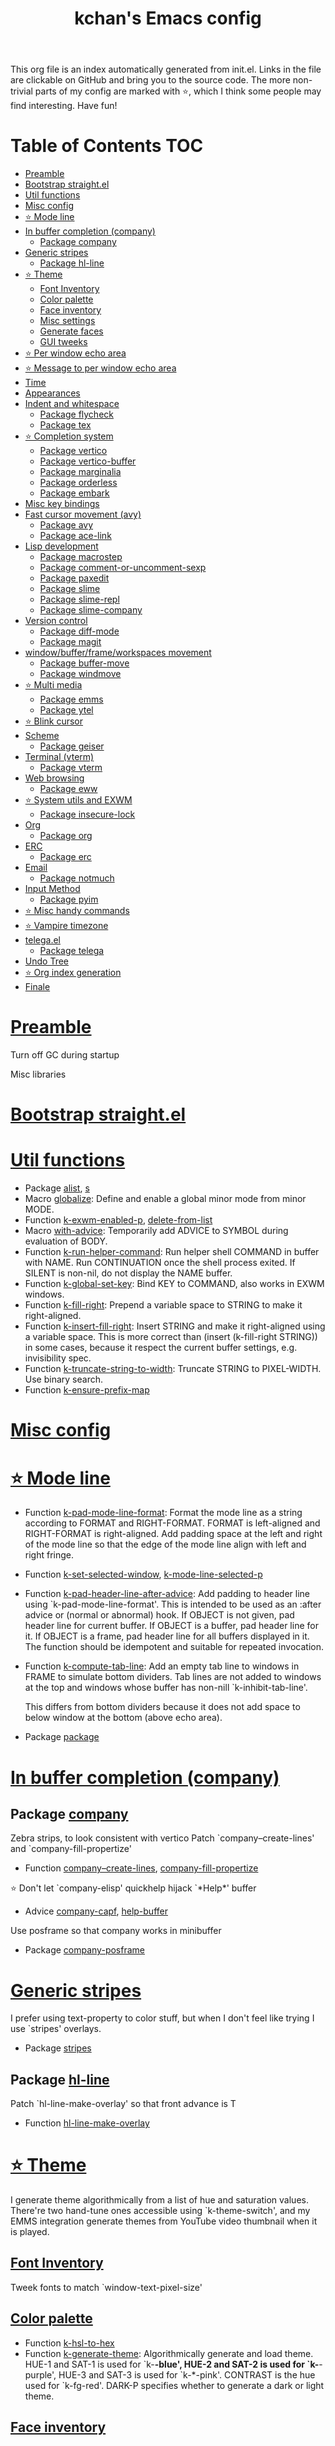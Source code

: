 #+TITLE: kchan's Emacs config

This org file is an index automatically generated from init.el.
Links in the file are clickable on GitHub and bring you to the
source code.  The more non-trivial parts of my config are marked
with ⭐, which I think some people may find interesting. Have
fun!

* Table of Contents :TOC:
- [[#preamble][Preamble]]
- [[#bootstrap-straightel][Bootstrap straight.el]]
- [[#util-functions][Util functions]]
- [[#misc-config][Misc config]]
- [[#-mode-line][⭐ Mode line]]
- [[#in-buffer-completion-company][In buffer completion (company)]]
  - [[#package-company][Package company]]
- [[#generic-stripes][Generic stripes]]
  - [[#package-hl-line][Package hl-line]]
- [[#-theme][⭐ Theme]]
  - [[#font-inventory][Font Inventory]]
  - [[#color-palette][Color palette]]
  - [[#face-inventory][Face inventory]]
  - [[#misc-settings][Misc settings]]
  - [[#generate-faces][Generate faces]]
  - [[#gui-tweeks][GUI tweeks]]
- [[#-per-window-echo-area][⭐ Per window echo area]]
- [[#-message-to-per-window-echo-area][⭐ Message to per window echo area]]
- [[#time][Time]]
- [[#appearances][Appearances]]
- [[#indent-and-whitespace][Indent and whitespace]]
  - [[#package-flycheck][Package flycheck]]
  - [[#package-tex][Package tex]]
- [[#-completion-system][⭐ Completion system]]
  - [[#package-vertico][Package vertico]]
  - [[#package-vertico-buffer][Package vertico-buffer]]
  - [[#package-marginalia][Package marginalia]]
  - [[#package-orderless][Package orderless]]
  - [[#package-embark][Package embark]]
- [[#misc-key-bindings][Misc key bindings]]
- [[#fast-cursor-movement-avy][Fast cursor movement (avy)]]
  - [[#package-avy][Package avy]]
  - [[#package-ace-link][Package ace-link]]
- [[#lisp-development][Lisp development]]
  - [[#package-macrostep][Package macrostep]]
  - [[#package-comment-or-uncomment-sexp][Package comment-or-uncomment-sexp]]
  - [[#package-paxedit][Package paxedit]]
  - [[#package-slime][Package slime]]
  - [[#package-slime-repl][Package slime-repl]]
  - [[#package-slime-company][Package slime-company]]
- [[#version-control][Version control]]
  - [[#package-diff-mode][Package diff-mode]]
  - [[#package-magit][Package magit]]
- [[#windowbufferframeworkspaces-movement][window/buffer/frame/workspaces movement]]
  - [[#package-buffer-move][Package buffer-move]]
  - [[#package-windmove][Package windmove]]
- [[#-multi-media][⭐ Multi media]]
  - [[#package-emms][Package emms]]
  - [[#package-ytel][Package ytel]]
- [[#-blink-cursor][⭐ Blink cursor]]
- [[#scheme][Scheme]]
  - [[#package-geiser][Package geiser]]
- [[#terminal-vterm][Terminal (vterm)]]
  - [[#package-vterm][Package vterm]]
- [[#web-browsing][Web browsing]]
  - [[#package-eww][Package eww]]
- [[#-system-utils-and-exwm][⭐ System utils and EXWM]]
  - [[#package-insecure-lock][Package insecure-lock]]
- [[#org][Org]]
  - [[#package-org][Package org]]
- [[#erc][ERC]]
  - [[#package-erc][Package erc]]
- [[#email][Email]]
  - [[#package-notmuch][Package notmuch]]
- [[#input-method][Input Method]]
  - [[#package-pyim][Package pyim]]
- [[#-misc-handy-commands][⭐ Misc handy commands]]
- [[#-vampire-timezone][⭐ Vampire timezone]]
- [[#telegael][telega.el]]
  - [[#package-telega][Package telega]]
- [[#undo-tree][Undo Tree]]
- [[#-org-index-generation][⭐ Org index generation]]
- [[#finale][Finale]]

* [[file:init.el#L5][Preamble]]
 Turn off GC during startup

 Misc libraries

* [[file:init.el#L15][Bootstrap straight.el]]

* [[file:init.el#L37][Util functions]]
  - Package [[file:init.el#L39][alist]], [[file:init.el#L41][s]]
  - Macro [[file:init.el#L44][globalize]]: Define and enable a global minor mode from minor MODE.
  - Function [[file:init.el#L52][k-exwm-enabled-p]], [[file:init.el#L55][delete-from-list]]
  - Macro [[file:init.el#L58][with-advice]]: Temporarily add ADVICE to SYMBOL during evaluation of BODY.
  - Function [[file:init.el#L68][k-run-helper-command]]: Run helper shell COMMAND in buffer with NAME.
    Run CONTINUATION once the shell process exited.
    If SILENT is non-nil, do not display the NAME buffer.
  - Function [[file:init.el#L86][k-global-set-key]]: Bind KEY to COMMAND, also works in EXWM windows.
  - Function [[file:init.el#L92][k-fill-right]]: Prepend a variable space to STRING to make it right-aligned.
  - Function [[file:init.el#L103][k-insert-fill-right]]: Insert STRING and make it right-aligned using a variable space.
    This is more correct than (insert (k-fill-right STRING)) in some
    cases, because it respect the current buffer settings,
    e.g. invisibility spec.
  - Function [[file:init.el#L118][k-truncate-string-to-width]]: Truncate STRING to PIXEL-WIDTH.
    Use binary search.
  - Function [[file:init.el#L133][k-ensure-prefix-map]]

* [[file:init.el#L136][Misc config]]

* [[file:init.el#L165][⭐ Mode line]]
  - Function [[file:init.el#L171][k-pad-mode-line-format]]: Format the mode line as a string according to FORMAT and RIGHT-FORMAT.
    FORMAT is left-aligned and RIGHT-FORMAT is right-aligned.  Add
    padding space at the left and right of the mode line so that the
    edge of the mode line align with left and right fringe.
  - Function [[file:init.el#L191][k-set-selected-window]], [[file:init.el#L195][k-mode-line-selected-p]]
  - Function [[file:init.el#L230][k-pad-header-line-after-advice]]: Add padding to header line using `k-pad-mode-line-format'.
    This is intended to be used as an :after advice or (normal or
    abnormal) hook.  If OBJECT is not given, pad header line for
    current buffer.  If OBJECT is a buffer, pad header line for it.
    If OBJECT is a frame, pad header line for all buffers displayed
    in it.  The function should be idempotent and suitable for
    repeated invocation.
  - Function [[file:init.el#L252][k-compute-tab-line]]: Add an empty tab line to windows in FRAME to simulate bottom dividers.
    Tab lines are not added to windows at the top and windows whose
    buffer has non-nill `k-inhibit-tab-line'.

    This differs from bottom dividers because it does not add space
    to below window at the bottom (above echo area).
  - Package [[file:init.el#L264][package]]

* [[file:init.el#L266][In buffer completion (company)]]

** Package [[file:init.el#L508][company]]

 Zebra strips, to look consistent with vertico Patch `company--create-lines' and `company-fill-propertize'
  - Function [[file:init.el#L281][company--create-lines]], [[file:init.el#L413][company-fill-propertize]]

 ⭐ Don't let `company-elisp' quickhelp hijack `*Help*' buffer
  - Advice [[file:init.el#L499][company-capf]], [[file:init.el#L504][help-buffer]]

 Use posframe so that company works in minibuffer
  - Package [[file:init.el#L512][company-posframe]]

* [[file:init.el#L525][Generic stripes]]
 I prefer using text-property to color stuff, but when I don't feel like trying I use `stripes' overlays.
  - Package [[file:init.el#L531][stripes]]

** Package [[file:init.el#L541][hl-line]]
 Patch `hl-line-make-overlay' so that front advance is T
  - Function [[file:init.el#L538][hl-line-make-overlay]]
* [[file:init.el#L543][⭐ Theme]]
 I generate theme algorithmically from a list of hue and saturation values. There're two hand-tune ones accessible using `k-theme-switch', and my EMMS integration generate themes from YouTube video thumbnail when it is played.

** [[file:init.el#L554][Font Inventory]]
 Tweek fonts to  match `window-text-pixel-size'

** [[file:init.el#L560][Color palette]]
  - Function [[file:init.el#L583][k-hsl-to-hex]]
  - Function [[file:init.el#L591][k-generate-theme]]: Algorithmically generate and load theme.
    HUE-1 and SAT-1 is used for `k-*-blue',
    HUE-2 and SAT-2 is used for `k-*-purple',
    HUE-3 and SAT-3 is used for `k-*-pink'.
    CONTRAST is the hue used for `k-fg-red'.
    DARK-P specifies whether to generate a dark or light theme.

** [[file:init.el#L662][Face inventory]]

** [[file:init.el#L675][Misc settings]]

** [[file:init.el#L679][Generate faces]]
  - Function [[file:init.el#L681][k-load-faces]]: Generate and set faces.
  - Function [[file:init.el#L1110][k-theme-switch]]: Elegantly switch to k-theme with STYLE.

** [[file:init.el#L1117][GUI tweeks]]

 Try not to let underline touch the text.  We use underline to draw a horizontal separator below header line, and this make it look better.

* [[file:init.el#L1141][⭐ Per window echo area]]
 This displays "pseudo" echo areas under each window.  I find it more comfy to look at than the global echo area.  I also hacked `vertico-buffer' to display vertico menu in this area, which appears *above* the main window's mode line.

 The implementation is a mega-hack: we split a echo area window under the main window, set the main window's `mode-line-format' window parameter to `none', and copy its actual mode line to the echo area window, so that the echo area window appears to be above main window's mode line.
  - Function [[file:init.el#L1158][k-echo-area-window]]: Return the k-echo-area window for WINDOW.
  - Function [[file:init.el#L1166][k-echo-area-main-window]]: Return the window whose k-echo-area is WINDOW.
  - Function [[file:init.el#L1194][k-echo-area-display]]: Display BUF in a k-echo-area window created for MAIN-WINDOW.
  - Function [[file:init.el#L1222][k-echo-area-clear]]: Remove the k-echo-area window for MAIN-WINDOW.
  - Function [[file:init.el#L1230][k-echo-area-clear-1]]: Remove the k-echo-area window.
  - Function [[file:init.el#L1241][k-echo-area-clear-all]]: Remove all k-echo-area window, for debug purpose only.

* [[file:init.el#L1248][⭐ Message to per window echo area]]
  - Function [[file:init.el#L1256][k-message]]: Like `message' but in k-echo-area.
    Format FORMAT-STRING with ARGS.
  - Function [[file:init.el#L1264][k-message-display]]: Refresh display of `k-message' for current buffer.

 Use `k-message' for `eldoc'. Pretty comfy!

* [[file:init.el#L1292][Time]]
  - Package [[file:init.el#L1296][time]]

* [[file:init.el#L1299][Appearances]]
  - Package [[file:init.el#L1302][all-the-icons]], [[file:init.el#L1311][volatile-highlights]], [[file:init.el#L1314][highlight-indent-guides]], [[file:init.el#L1321][highlight-parentheses]]

* [[file:init.el#L1328][Indent and whitespace]]
  - Package [[file:init.el#L1332][clean-aindent-mode]], [[file:init.el#L1335][dtrt-indent]], [[file:init.el#L1340][ws-butler]], [[file:init.el#L1343][comment-dwim-2]], [[file:init.el#L1346][outline]], [[file:init.el#L1353][vlf]], [[file:init.el#L1356][topsy]], [[file:init.el#L1364][crux]], [[file:init.el#L1372][snap-indent]]

** Package [[file:init.el#L1389][flycheck]]
  - Function [[file:init.el#L1382][k-flycheck-display-error-messages]]
  - Package [[file:init.el#L1392][lsp-mode]], [[file:init.el#L1400][lsp-ltex]]

** Package [[file:init.el#L1433][tex]]
 to use pdfview with auctex

 to have the buffer refresh after compilation
  - Function [[file:init.el#L1424][init-latex]]
  - Package [[file:init.el#L1437][cdlatex]]

* [[file:init.el#L1439][⭐ Completion system]]

** Package [[file:init.el#L1565][vertico]]

 Multiline candidates

 Don't collapse multiline into single line. I find this reads much better for, say, `yank-pop'

 Patch `read-from-kill-ring' so that it doesn't collapse entries to single line
  - Function [[file:init.el#L1460][read-from-kill-ring]]: Read a `kill-ring' entry using completion and minibuffer history.
    PROMPT is a string to prompt with.

 Patch `vertico--truncate-multiline'
  - Function [[file:init.el#L1510][vertico--truncate-multiline]]: Truncate multiline CAND.
    Ignore MAX-WIDTH, use `k-vertico-multiline-max-lines' instead.
  - Function [[file:init.el#L1521][k-string-pixel-height]]: Return the width of STRING in pixels.

 Patch `vertico--compute-scroll'
  - Function [[file:init.el#L1538][vertico--compute-scroll]]: Update scroll position.

 Zebra strips, for better visualization of multiline candidates

 Patch `vertico--display-candidates'
  - Function [[file:init.el#L1553][vertico--display-candidates]]: Update candidates overlay `vertico--candidates-ov' with LINES.

** Package [[file:init.el#L1648][vertico-buffer]]

 we use `fit-window-to-buffer' instead and ignore HEIGHT
  - Function [[file:init.el#L1576][vertico--resize-window]]

 Customize vertico prompt
  - Function [[file:init.el#L1588][vertico--format-count]]: Format the count string.

 Vertico insert echo messages into its input line.  Without any patch, such echo message masks `k-echo-area--top-separator-overlay', breaking our horizontal rule drawn by overline.  The following resolves this.
  - Function [[file:init.el#L1604][k-minibuffer-message-advice]]

 Make `vertico-buffer' use `k-echo-area'
  - Function [[file:init.el#L1611][vertico--setup]]
** Package [[file:init.el#L1675][marginalia]]
 Automatically give more generous field width
  - Function [[file:init.el#L1656][marginalia--affixate]]: Affixate CANDS given METADATA and Marginalia ANNOTATOR.
** Package [[file:init.el#L1690][orderless]]
  - Package [[file:init.el#L1694][consult]]

** Package [[file:init.el#L1729][embark]]
  - Function [[file:init.el#L1724][k-grep-in]]: Grep in FILENAME.
  - Package [[file:init.el#L1731][embark-consult]]

* [[file:init.el#L1733][Misc key bindings]]

 More efficient bindings for keyboard macro
  - Package [[file:init.el#L1784][kmacro]]

* [[file:init.el#L1788][Fast cursor movement (avy)]]

** Package [[file:init.el#L1805][avy]]
  - Function [[file:init.el#L1794][hyper-ace]], [[file:init.el#L1801][my-avy--regex-candidates]]

** Package [[file:init.el#L1840][ace-link]]
  - Function [[file:init.el#L1811][ace-link--widget-action]]
  - Function [[file:init.el#L1817][ace-link--widget-collect]]: Collect the positions of visible widgets in current buffer.
  - Function [[file:init.el#L1832][ace-link-widget]]: Open or go to a visible widget.
* [[file:init.el#L1842][Lisp development]]
  - Package [[file:init.el#L1845][emacs]]

** Package [[file:init.el#L1860][macrostep]]
 To fix the outdated naming in (define-minor-mode macrostep-mode ...) TODO: Remove once upstream fix this.
** Package [[file:init.el#L1911][comment-or-uncomment-sexp]]
 #+nil structural comment for Common Lisp
  - Macro [[file:init.el#L1870][advance-save-excursion]], [[file:init.el#L1876][structured-comment-maybe]]
  - Function [[file:init.el#L1896][structured-comment-advice]]
  - Function [[file:init.el#L1901][structured-comment-defun]]: Use #+nil to comment a top-level form for Common Lisp.
  - Package [[file:init.el#L1914][paredit]]

** Package [[file:init.el#L1939][paxedit]]
  - Function [[file:init.el#L1931][paxedit-copy-1]], [[file:init.el#L1936][paxedit-kill-1]]
  - Package [[file:init.el#L1943][rainbow-mode]]
  - Advice [[file:init.el#L1952][eval-last-sexp]]

** Package [[file:init.el#L2044][slime]]
  - Advice [[file:init.el#L1973][slime-load-contribs]], [[file:init.el#L1975][slime-eval-last-expression]]

 Handy slime commands and key bindings
  - Function [[file:init.el#L1987][ensure-slime]]
  - Function [[file:init.el#L1993][slime-undefine]]: Undefine toplevel definition at point.

 *slime-scratch*
  - Function [[file:init.el#L2012][switch-to-scratch]]: Switch to scratch buffer.

 Slime mode line
  - Function [[file:init.el#L2021][slime-mode-line]]

 Hacks to make slime-autodoc works better

 Enable Paredit and Company in Lisp related minibuffers
  - Function [[file:init.el#L2031][k-slime-command-p]], [[file:init.el#L2036][sexp-minibuffer-hook]]

 Slime debug window non-prolifiration
** Package [[file:init.el#L2060][slime-repl]]
  - Function [[file:init.el#L2057][slime-repl-sync]]: Switch to Slime REPL and synchronize package/directory.
** Package [[file:init.el#L2102][slime-company]]
  - Function [[file:init.el#L2068][company-slime]]: Company mode backend for slime.
  - Package [[file:init.el#L2104][slime-mrepl]], [[file:init.el#L2112][which-key]]

* [[file:init.el#L2115][Version control]]

** Package [[file:init.el#L2126][diff-mode]]
 show whitespace in diff-mode
** Package [[file:init.el#L2135][magit]]
  - Function [[file:init.el#L2132][cloc-magit-root]]: Run Count Line Of Code for current Git repo.
* [[file:init.el#L2137][window/buffer/frame/workspaces movement]]

** Package [[file:init.el#L2145][buffer-move]]
 Intuitively, this works like windmove but move buffer together with cursor.
** Package [[file:init.el#L2170][windmove]]
 Moving between window/buffer/frame/workspaces in 4 directions
  - Function [[file:init.el#L2156][next-workspace]]
  - Advice [[file:init.el#L2164][windmove-find-other-window]]: If there is an error, try framemove in that direction.
  - Package [[file:init.el#L2173][winner]], [[file:init.el#L2179][goto-last-change]]

* [[file:init.el#L2181][⭐ Multi media]]

** Package [[file:init.el#L2353][emms]]
  - Function [[file:init.el#L2204][k-emms]]: Switch to the current emms-playlist buffer, use
    emms-playlist-mode and query for a playlist to open.

 Patch `emms-playlist-mode-overlay-selected' so that overlay extend to full line Also set a `priority'
  - Function [[file:init.el#L2214][emms-playlist-mode-overlay-selected]]: Place an overlay over the currently selected track.

 Eye candies
  - Function [[file:init.el#L2240][k-emms-mode-line]]
  - Function [[file:init.el#L2267][k-emms-toggle-video]]: TELL MPV player to switch to video/no-video mode.
  - Function [[file:init.el#L2280][emms-playing-time-display]]: Display playing time on the mode line.
  - Function [[file:init.el#L2293][k-emms-player-mpv-event-function]], [[file:init.el#L2308][k-emms-generate-theme]], [[file:init.el#L2323][k-emms-bpm-cursor]], [[file:init.el#L2336][k-emms-bpm-cursor-stop-hook]]

** Package [[file:init.el#L2407][ytel]]
  - Function [[file:init.el#L2365][ytel--insert-video]]: Insert `VIDEO' in the current buffer.
  - Function [[file:init.el#L2379][ytel-play]]: Play video at point with EMMS.
  - Function [[file:init.el#L2387][ytel-add]]: Add video at point to EMMS playlist.

* [[file:init.el#L2409][⭐ Blink cursor]]
 It can synchronize to BPM which EMMS is playing! This works together with `k-emms-bpm-cursor'. It also uses absolute timing, otherwise Emacs timer will drift.
  - Function [[file:init.el#L2424][blink-cursor-timer-function]], [[file:init.el#L2444][k-rhythm-hit-result]]

* [[file:init.el#L2455][Scheme]]
  - Package [[file:init.el#L2457][scheme]]

** Package [[file:init.el#L2468][geiser]]
  - Function [[file:init.el#L2465][geiser-mode-maybe]]
  - Package [[file:init.el#L2471][racket-mode]]

* [[file:init.el#L2479][Terminal (vterm)]]
  - Package [[file:init.el#L2483][multi-vterm]]

** Package [[file:init.el#L2505][vterm]]
 Ad-hoc workaround: interaction with wide fringe/padding
  - Function [[file:init.el#L2503][vterm--get-margin-width]]

* [[file:init.el#L2507][Web browsing]]

** Package [[file:init.el#L2551][eww]]
  - Function [[file:init.el#L2524][k-eww-after-render-hook]]: Update EWW buffer title and save `k-eww-history'.
  - Function [[file:init.el#L2535][k-eww-read-url]], [[file:init.el#L2539][eww-new-buffer]]
  - Package [[file:init.el#L2555][pdf-tools]]

* [[file:init.el#L2576][⭐ System utils and EXWM]]
  - Function [[file:init.el#L2579][k-screenshot]]: Save a screenshot and copy its path.
  - Function [[file:init.el#L2591][k-get-volume]]: Get volume.
  - Function [[file:init.el#L2602][k-set-volume]]: Change volume.
  - Package [[file:init.el#L2633][sudo-edit]], [[file:init.el#L2639][system-packages]]

** Package [[file:init.el#L2649][insecure-lock]]
  - Function [[file:init.el#L2644][insecure-lock-hide]]
* [[file:init.el#L2651][Org]]

** Package [[file:init.el#L2697][org]]
  - Function [[file:init.el#L2661][check-latex-fragment]], [[file:init.el#L2692][k-org-mode-hook]]
  - Package [[file:init.el#L2701][org-contrib]], [[file:init.el#L2704][org-variable-pitch]], [[file:init.el#L2708][org-superstar]], [[file:init.el#L2720][poly-org]]
  - Function [[file:init.el#L2738][k-polymode-init-inner-hook]]
  - Package [[file:init.el#L2744][engrave-faces]]

* [[file:init.el#L2784][ERC]]

** Package [[file:init.el#L2818][erc]]
  - Function [[file:init.el#L2808][erc-insert-timestamp-right]]

* [[file:init.el#L2821][Email]]
  - Function [[file:init.el#L2839][insert-plist]], [[file:init.el#L2870][k-format-relative-date]]
  - Package [[file:init.el#L2886][message]]

** Package [[file:init.el#L2961][notmuch]]
  - Function [[file:init.el#L2917][notmuch-search-show-result]]: Insert RESULT at POS.
  - Function [[file:init.el#L2949][k-update-notmuch]]: Update email database asynchronously.
  - Package [[file:init.el#L2965][smtpmail]]

* [[file:init.el#L2972][Input Method]]

** Package [[file:init.el#L2987][pyim]]
  - Function [[file:init.el#L2981][k-pyim-probe]]
  - Package [[file:init.el#L2989][pyim-basedict]], [[file:init.el#L2993][pyim-greatdict]]

* [[file:init.el#L2996][⭐ Misc handy commands]]
  - Function [[file:init.el#L3001][lookup-word]]
  - Function [[file:init.el#L3011][demolish-package]]: Nuke everything under namespace SYMBOL.
    This is useful when maintaining a long running Emacs image and
    you want to try reloading/updating a package.

 https://gist.github.com/jdtsmith/1fbcacfe677d74bbe510aec80ac0050c
  - Function [[file:init.el#L3029][k-reraise-error]]: Call function FUNC with ARGS and re-raise any error which occurs.
    Useful for debugging post-command hooks and filter functions, which
    normally have their errors suppressed.
  - Function [[file:init.el#L3035][toggle-debug-on-hidden-errors]]: Toggle hidden error debugging for function FUNC.
  - Function [[file:init.el#L3046][k-straight-freeze-versions]]: Run `straight-freeze-versions' asynchronously in Emacs subprocess.

* [[file:init.el#L3055][⭐ Vampire timezone]]
 How much sun-protection-free time left?

 This currently melds together with a implementation of status area at the right bottom corner (using the right side of global echo area).  It is used for displaying battery, time, and of course, vampire time zone.  I'd better factor it out at some point.
  - Function [[file:init.el#L3069][time-to-vampire-time]]
  - Function [[file:init.el#L3081][vampire-time-status]]: Status function for vampire time zone.
  - Function [[file:init.el#L3093][k-time-status]]: Status function for current time.
  - Function [[file:init.el#L3097][k-battery-status]]: Status function for battery status.
  - Function [[file:init.el#L3120][vampire-time-update]]: Update status area.
  - Function [[file:init.el#L3143][vampire-time-screensaver]]

* [[file:init.el#L3149][telega.el]]
 A heavily modified telega.el to tweak its appearance to my liking.

** Package [[file:init.el#L3261][telega]]
  - Function [[file:init.el#L3161][k-telega-chatbuf-attach-sticker]]
  - Advice [[file:init.el#L3193][telega-chars-xheight]], [[file:init.el#L3198][telega-sticker--create-image]], [[file:init.el#L3206][telega--fmt-text-faces]], [[file:init.el#L3212][telega-ins--special]], [[file:init.el#L3219][telega-ins--message0]], [[file:init.el#L3226][telega-ins--date]]
  - Function [[file:init.el#L3229][k-telega-load-all-history]]: Load all history in current chat.
  - Package [[file:init.el#L3270][proced]]

* [[file:init.el#L3281][Undo Tree]]
  - Package [[file:init.el#L3284][undo-tree]]

* [[file:init.el#L3297][⭐ Org index generation]]
  - Package [[file:init.el#L3299][toc-org]]
  - Function [[file:init.el#L3305][k-generate-org-index]]: Read Emacs Lisp from current buffer and write org index to OUTPUT-BUFFER.
    SOURCE-FILENAME is used for generate relative link with line numbers.
    This reads starting from the point in current buffer and write the the point
    in OUTPUT-BUFFER. Both points are advanced during processing.
  - Function [[file:init.el#L3454][k-generate-org-index-init]]: Generate README.org from init.el.
  - Function [[file:init.el#L3480][k-generate-org-index--magit-post-stage-hook]]

* [[file:init.el#L3487][Finale]]

 load up the theme

 perform GC
